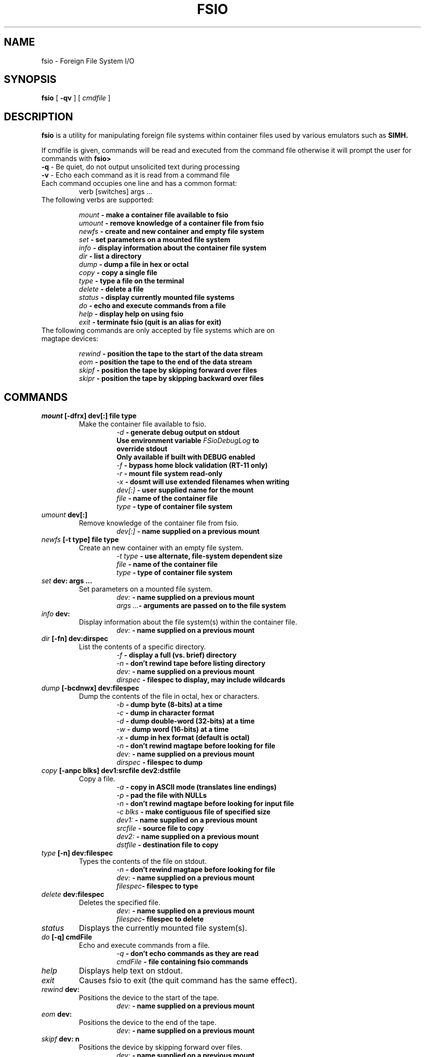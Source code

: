 .TH FSIO 1 "May 15,2019" "Foreign File System I/O"
.SH NAME
fsio \- Foreign File System I/O
.SH SYNOPSIS
.B fsio
[
.B \-qv
]
[
.I cmdfile
]
.br
.SH DESCRIPTION
\fBfsio\fP is a utility for manipulating foreign file systems within container
files used by various emulators such as
.B SIMH.

If cmdfile is given, commands will be read and executed from the command file
otherwise it will prompt the user for commands with \fBfsio> \fP
.br
.TP
\fB-q\fP     - Be quiet, do not output unsolicited text during processing
.TP
\fB-v\fP     - Echo each command as it is read from a command file
.br
.TP
Each command occupies one line and has a common format:
.br
.RS
.TP
verb [switches] args ...
.RE
.TP
The following verbs are supported:

.br
.B "\fImount\fP   \- make a container file available to fsio"
.br
.B "\fIumount\fP  \- remove knowledge of a container file from fsio"
.br
.B "\fInewfs\fP   \- create and new container and empty file system"
.br
.B "\fIset\fP     \- set parameters on a mounted file system"
.br
.B "\fIinfo\fP    \- display information about the container file system"
.br
.B "\fIdir\fP     \- list a directory"
.br
.B "\fIdump\fP    \- dump a file in hex or octal"
.br
.B "\fIcopy\fP    \- copy a single file"
.br
.B "\fItype\fP    \- type a file on the terminal"
.br
.B "\fIdelete\fP  \- delete a file"
.br
.B "\fIstatus\fP  \- display currently mounted file systems"
.br
.B "\fIdo\fP      \- echo and execute commands from a file"
.br
.B "\fIhelp\fP    \- display help on using fsio"
.br
.B "\fIexit\fP    \- terminate fsio (quit is an alias for exit)"
.br
.TP
The following commands are only accepted by file systems which are on magtape devices:

.br
.B "\fIrewind\fP  \- position the tape to the start of the data stream"
.br
.B "\fIeom\fP     \- position the tape to the end of the data stream"
.br
.B "\fIskipf\fP   \- position the tape by skipping forward over files"
.br
.B "\fIskipr\fP   \- position the tape by skipping backward over files"
.br
.SH COMMANDS
.TP
.B "\fImount\fP [-dfrx] dev[:] file type"
Make the container file available to fsio.
.br
.RS
.RS
.B "\fI\-d\fP      \- generate debug output on stdout"
.br
.B "          Use environment variable \fIFSioDebugLog\fP to"
.br
.B "          override stdout"
.br
.B "          Only available if built with DEBUG enabled"
.br
.B "\fI\-f\fP      \- bypass home block validation (RT-11 only)"
.br
.B "\fI\-r\fP      \- mount file system read-only"
.br
.B "\fI\-x\fP      \- dosmt will use extended filenames when writing"
.br
.B "\fIdev[:]\fP  \- user supplied name for the mount"
.br
.B "\fIfile\fP    \- name of the container file"
.br
.B "\fItype\fP    \- type of container file system"
.br
.RE
.RE
.TP
.B "\fIumount\fP dev[:]"
Remove knowledge of the container file from fsio.
.br
.RS
.RS
.B "\fIdev[:]\fP  \- name supplied on a previous mount"
.RE
.RE
.TP
.B "\fInewfs\fP [-t type] file type"
Create an new container with an empty file system.
.br
.RS
.RS
.B "\fI\-t type\fP \- use alternate, file-system dependent size"
.br
.B "\fIfile\fP    \- name of the container file"
.br
.B "\fItype\fP    \- type of container file system"
.br
.RE
.RE
.TP
.B "\fIset\fP dev: args ..."
Set parameters on a mounted file system.
.br
.RS
.RS
.B "\fIdev:\fP    \- name supplied on a previous mount"
.br
.B "\fIargs ...\fP\- arguments are passed on to the file system"
.br
.RE
.RE
.TP
.B "\fIinfo\fP dev:"
Display information about the file system(s) within the container file.
.br
.RS
.RS
.B "\fIdev:\fP    \- name supplied on a previous mount"
.RE
.RE
.TP
.B "\fIdir\fP [-fn] dev:dirspec"
List the contents of a specific directory.
.br
.RS
.RS
.B "\fI\-f\fP      \- display a full (vs. brief) directory"
.br
.B "\fI\-n\fP      \- don't rewind tape before listing directory"
.br
.B "\fIdev:\fP    \- name supplied on a previous mount"
.br
.B "\fIdirspec\fP \- filespec to display, may include wildcards"
.br
.RE
.RE
.TP
.B "\fIdump\fP [-bcdnwx] dev:filespec"
Dump the contents of the file in octal, hex or characters.
.br
.RS
.RS
.B "\fI\-b\fP      \- dump byte (8-bits) at a time"
.br
.B "\fI\-c\fP      \- dump in character format"
.br
.B "\fI\-d\fP      \- dump double-word (32-bits) at a time"
.br
.B "\fI\-w\fP      \- dump word (16-bits) at a time"
.br
.B "\fI\-x\fP      \- dump in hex format (default is octal)"
.br
.B "\fI\-n\fP      \- don't rewind magtape before looking for file"
.br
.B "\fIdev:\fP    \- name supplied on a previous mount"
.br
.B "\fIdirspec\fP \- filespec to dump"
.br
.RE
.RE
.TP
.B "\fIcopy\fP [-anpc blks] dev1:srcfile dev2:dstfile"
Copy a file.
.br
.RS
.RS
.B "\fI\-a\fP      \- copy in ASCII mode (translates line endings)"
.br
.B "\fI\-p\fP      \- pad the file with NULLs"
.br
.B "\fI\-n\fP      \- don't rewind magtape before looking for input file"
.br
.B "\fI\-c blks\fP \- make contiguous file of specified size"
.br
.B "\fIdev1:\fP   \- name supplied on a previous mount"
.br
.B "\fIsrcfile\fP \- source file to copy"
.br
.B "\fIdev2:\fP   \- name supplied on a previous mount"
.br
.B "\fIdstfile\fP \- destination file to copy"
.br
.RE
.RE
.TP
.B "\fItype\fP [-n] dev:filespec"
Types the contents of the file on stdout.
.br
.RS
.RS
.B "\fI\-n\fP      \- don't rewind magtape before looking for file"
.br
.B "\fIdev:\fP    \- name supplied on a previous mount"
.br
.B "\fIfilespec\fP\- filespec to type"
.br
.RE
.RE
.TP
.B "\fIdelete\fP dev:filespec"
Deletes the specified file.
.br
.RS
.RS
.B "\fIdev:\fP    \- name supplied on a previous mount"
.br
.B "\fIfilespec\fP\- filespec to delete"
.br
.RE
.RE
.TP
.B "\fIstatus\fP"
Displays the currently mounted file system(s).
.br
.TP
.B "\fIdo\fP [-q] cmdFile"
Echo and execute commands from a file.
.br
.RS
.RS
.B "\fI\-q\fP      \- don't echo commands as they are read"
.br
.B "\fIcmdFile\fP  \- file containing fsio commands"
.br
.RE
.RE
.TP
.B "\fIhelp\fP"
Displays help text on stdout.
.br
.TP
.B "\fIexit\fP"
Causes fsio to exit (the quit command has the same effect).
.br
.TP
.B "\fIrewind\fP dev:"
Positions the device to the start of the tape.
.br
.RS
.RS
.B "\fIdev:\fP    \- name supplied on a previous mount"
.br
.RE
.RE
.TP
.B "\fIeom\fP dev:"
Positions the device to the end of the tape.
.br
.RS
.RS
.B "\fIdev:\fP    \- name supplied on a previous mount"
.br
.RE
.RE
.TP
.B "\fIskipf\fP dev: n"
Positions the device by skipping forward over files.
.br
.RS
.RS
.B "\fIdev:\fP    \- name supplied on a previous mount"
.br
.B "\fIn\fP       \- # of files to skip (must be > 0)"
.br
.RE
.RE
.TP
.B "\fIskipr\fP dev: n"
Positions the device by skipping backward over files.
.br
.RS
.RS
.B "\fIdev:\fP    \- name supplied on a previous mount"
.br
.B "\fIn\fP       \- # of files to skip (must be > 0)"
.br
.RE
.RE
.SH NOTES
If the "\fIdev:\fP" prefix is not present on a file specification, a file in
the host file system is used. It is also possible to use the "\fIlocal:\fP"
prefix to reference local files.

.br
The -c switch on the copy command is used to determine the number of
contiguous blocks allocated to the destination file before starting the copy.
This function depends on the value of blks:

.br
.B "\fI0\fP   \- Use size of source file, if 0 then default to 1 block"
.br
.B "\fI!=0\fP \- Use larger of blks and size of the source file"
.br
.SH SUPPORTED FILESYSTEMS
.B "\fIdos11\fP   \- DOS/BATCH-11 on RF11, RK05 or RP03"
.br
.B "\fIrt11\fP    \- RT-11 including large drives with multiple partitions"
.br
.B "\fIdosmt\fP   \- container file in DOS-11 magtape format"
.br
.SH SEE ALSO
.BR fsio-dos11 (1),
.BR fsio-rt11 (1)
.BR fsio-dosmt (1)
.SH AUTHOR
John Forecast, <john@forecast.name>
.br

